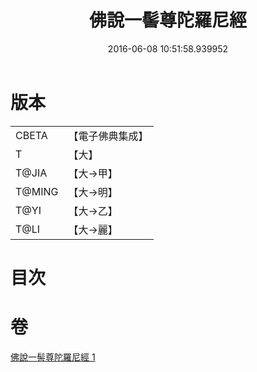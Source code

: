#+TITLE: 佛說一髻尊陀羅尼經 
#+DATE: 2016-06-08 10:51:58.939952

* 版本
 |     CBETA|【電子佛典集成】|
 |         T|【大】     |
 |     T@JIA|【大→甲】   |
 |    T@MING|【大→明】   |
 |      T@YI|【大→乙】   |
 |      T@LI|【大→麗】   |

* 目次

* 卷
[[file:KR6j0320_001.txt][佛說一髻尊陀羅尼經 1]]

